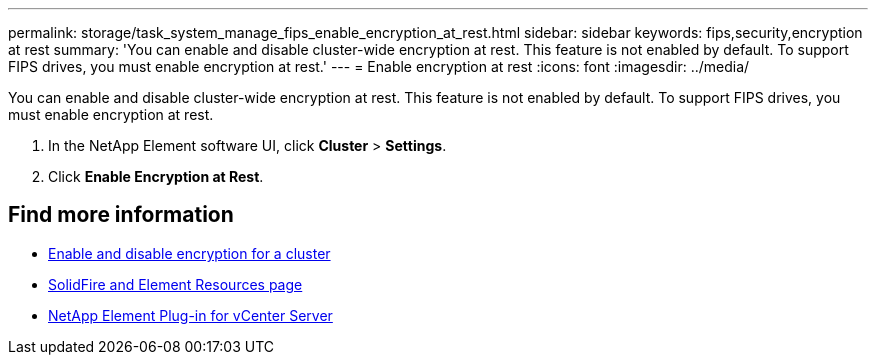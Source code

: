 ---
permalink: storage/task_system_manage_fips_enable_encryption_at_rest.html
sidebar: sidebar
keywords: fips,security,encryption at rest
summary: 'You can enable and disable cluster-wide encryption at rest. This feature is not enabled by default. To support FIPS drives, you must enable encryption at rest.'
---
= Enable encryption at rest
:icons: font
:imagesdir: ../media/

[.lead]
You can enable and disable cluster-wide encryption at rest. This feature is not enabled by default. To support FIPS drives, you must enable encryption at rest.

. In the NetApp Element software UI, click *Cluster* > *Settings*.
. Click *Enable Encryption at Rest*.



== Find more information
* xref:task_system_manage_cluster_enable_and_disable_encryption_for_a_cluster.adoc[Enable and disable encryption for a cluster]
* https://www.netapp.com/data-storage/solidfire/documentation[SolidFire and Element Resources page^]
* https://docs.netapp.com/us-en/vcp/index.html[NetApp Element Plug-in for vCenter Server^]
